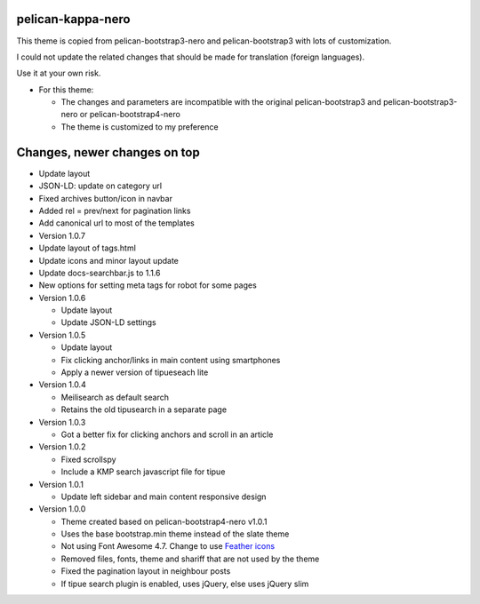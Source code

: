 pelican-kappa-nero
------------------

This theme is copied from pelican-bootstrap3-nero and pelican-bootstrap3 with lots of customization.

I could not update the related changes that should be made for translation (foreign languages).

Use it at your own risk.

- For this theme:
 
  - The changes and parameters are incompatible with
    the original pelican-bootstrap3 and pelican-bootstrap3-nero or pelican-bootstrap4-nero
  - The theme is customized to my preference

Changes, newer changes on top
-----------------------------

- Update layout 
- JSON-LD: update on category url
- Fixed archives button/icon in navbar
- Added rel = prev/next for pagination links
- Add canonical url to most of the templates

- Version 1.0.7

- Update layout of tags.html
- Update icons and minor layout update
- Update docs-searchbar.js to 1.1.6
- New options for setting meta tags for robot for some pages

- Version 1.0.6

  - Update layout
  - Update JSON-LD settings 

- Version 1.0.5

  - Update layout
  - Fix clicking anchor/links in main content using smartphones
  - Apply a newer version of tipueseach lite

- Version 1.0.4

  - Meilisearch as default search
  - Retains the old tipusearch in a separate page

- Version 1.0.3

  - Got a better fix for clicking anchors and scroll in an article

- Version 1.0.2

  - Fixed scrollspy
  - Include a KMP search javascript file for tipue

- Version 1.0.1
  
  - Update left sidebar and main content responsive design

- Version 1.0.0

  - Theme created based on pelican-bootstrap4-nero v1.0.1
  - Uses the base bootstrap.min theme instead of the slate theme
  - Not using Font Awesome 4.7. Change to use `Feather icons <https://github.com/feathericons/feather>`__
  - Removed files, fonts, theme and shariff that are not used by the theme
  - Fixed the pagination layout in neighbour posts
  - If tipue search plugin is enabled, uses jQuery, else uses jQuery slim
